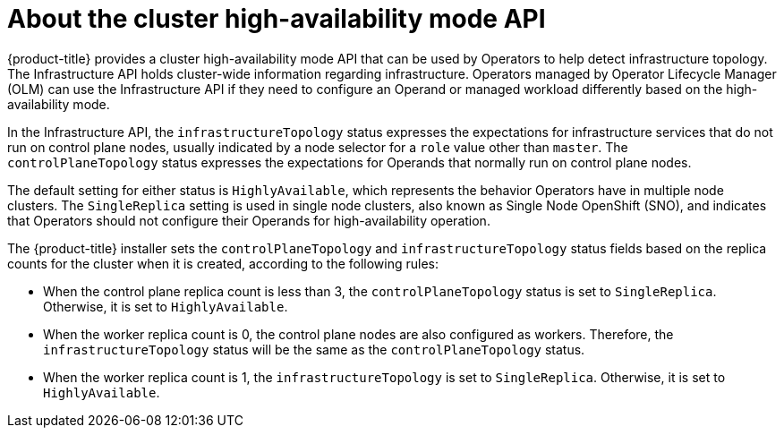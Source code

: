 // Module included in the following assemblies:
//
// * operators/operator_sdk/osdk-ha-sno.adoc

:_content-type: CONCEPT
[id="osdk-ha-sno-api_{context}"]
= About the cluster high-availability mode API

{product-title} provides a cluster high-availability mode API that can be used by Operators to help detect infrastructure topology. The Infrastructure API holds cluster-wide information regarding infrastructure. Operators managed by Operator Lifecycle Manager (OLM) can use the Infrastructure API if they need to configure an Operand or managed workload differently based on the high-availability mode.

In the Infrastructure API, the `infrastructureTopology` status expresses the expectations for infrastructure services that do not run on control plane nodes, usually indicated by a node selector for a `role` value other than `master`. The `controlPlaneTopology` status expresses the expectations for Operands that normally run on control plane nodes.

The default setting for either status is `HighlyAvailable`, which represents the behavior Operators have in multiple node clusters. The `SingleReplica` setting is used in single node clusters, also known as Single Node OpenShift (SNO), and indicates that Operators should not configure their Operands for high-availability operation.

The {product-title} installer sets the `controlPlaneTopology` and `infrastructureTopology` status fields based on the replica counts for the cluster when it is created, according to the following rules:

* When the control plane replica count is less than 3, the `controlPlaneTopology` status is set to `SingleReplica`. Otherwise, it is set to `HighlyAvailable`.
* When the worker replica count is 0, the control plane nodes are also configured as workers. Therefore, the `infrastructureTopology` status will be the same as the `controlPlaneTopology` status.
* When the worker replica count is 1, the `infrastructureTopology` is set to `SingleReplica`. Otherwise, it is set to `HighlyAvailable`.

